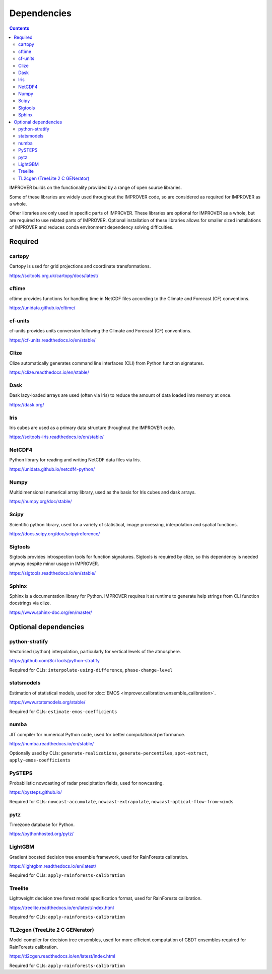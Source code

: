 Dependencies
================

.. contents:: Contents
    :depth: 2


IMPROVER builds on the functionality provided by a range of open source
libraries.

Some of these libraries are widely used throughout the IMPROVER code, so are
considered as required for IMPROVER as a whole.

Other libraries are only used in specific parts of IMPROVER.
These libraries are optional for IMPROVER as a whole, but are required to use
related parts of IMPROVER.
Optional installation of these libraries allows for smaller sized installations
of IMPROVER and reduces conda environment dependency solving difficulties.

Required
-----------------

cartopy
~~~~~~~~~~~~~~~~~
Cartopy is used for grid projections and coordinate transformations.

https://scitools.org.uk/cartopy/docs/latest/


cftime
~~~~~~~~~~~~~~~~~
cftime provides functions for handling time in NetCDF files according to the
Climate and Forecast (CF) conventions.

https://unidata.github.io/cftime/


cf-units
~~~~~~~~~~~~~~~~~
cf-units provides units conversion following the Climate and Forecast (CF)
conventions.

https://cf-units.readthedocs.io/en/stable/


Clize
~~~~~~~~~~~~~~~~~
Clize automatically generates command line interfaces (CLI) from Python function
signatures.

https://clize.readthedocs.io/en/stable/


Dask
~~~~~~~~~~~~~~~~~
Dask lazy-loaded arrays are used (often via Iris) to reduce the amount of data
loaded into memory at once.

https://dask.org/


Iris
~~~~~~~~~~~~~~~~~
Iris cubes are used as a primary data structure throughout the IMPROVER code.

https://scitools-iris.readthedocs.io/en/stable/


NetCDF4
~~~~~~~~~~~~~~~~~
Python library for reading and writing NetCDF data files via Iris.

https://unidata.github.io/netcdf4-python/


Numpy
~~~~~~~~~~~~~~~~~
Multidimensional numerical array library, used as the basis for Iris cubes and
dask arrays.

https://numpy.org/doc/stable/


Scipy
~~~~~~~~~~~~~~~~~
Scientific python library, used for a variety of statistical, image processing,
interpolation and spatial functions.

https://docs.scipy.org/doc/scipy/reference/


Sigtools
~~~~~~~~~~~~~~~~~
Sigtools provides introspection tools for function signatures.
Sigtools is required by clize, so this dependency is needed anyway
despite minor usage in IMPROVER.

https://sigtools.readthedocs.io/en/stable/


Sphinx
~~~~~~~~~~~~~~~~~
Sphinx is a documentation library for Python. IMPROVER requires it at runtime
to generate help strings from CLI function docstrings via clize.

https://www.sphinx-doc.org/en/master/


Optional dependencies
---------------------

python-stratify
~~~~~~~~~~~~~~~~~~
Vectorised (cython) interpolation, particularly for vertical levels of the
atmosphere.

https://github.com/SciTools/python-stratify

Required for CLIs: ``interpolate-using-difference``, ``phase-change-level``

statsmodels
~~~~~~~~~~~~~~~~~~
Estimation of statistical models, used for
:doc:`EMOS <improver.calibration.ensemble_calibration>`.

https://www.statsmodels.org/stable/

Required for CLIs: ``estimate-emos-coefficients``

numba
~~~~~~~~~~~~~~~~~~
JIT compiler for numerical Python code, used for better computational performance.

https://numba.readthedocs.io/en/stable/

Optionally used by CLIs: ``generate-realizations``, ``generate-percentiles``, ``spot-extract``, ``apply-emos-coefficients``

PySTEPS
~~~~~~~~~~~~~~~~~~
Probabilistic nowcasting of radar precipitation fields, used for nowcasting.

https://pysteps.github.io/

Required for CLIs: ``nowcast-accumulate``, ``nowcast-extrapolate``,
``nowcast-optical-flow-from-winds``

pytz
~~~~~~~~~~~~~~~~~
Timezone database for Python.

https://pythonhosted.org/pytz/

LightGBM
~~~~~~~~~~~~~~~~~~
Gradient boosted decision tree ensemble framework, used for RainForests
calibration.

https://lightgbm.readthedocs.io/en/latest/

Required for CLIs: ``apply-rainforests-calibration``

Treelite
~~~~~~~~~~~~~~~~~~
Lightweight decision tree forest model specification format, used for
RainForests calibration.

https://treelite.readthedocs.io/en/latest/index.html

Required for CLIs: ``apply-rainforests-calibration``

TL2cgen (TreeLite 2 C GENerator)
~~~~~~~~~~~~~~~~~~~~~~~~~~~~~~~~~~~~~~~~~~
Model compiler for decision tree ensembles, used for more efficient computation
of GBDT ensembles required for RainForests calibration.

https://tl2cgen.readthedocs.io/en/latest/index.html

Required for CLIs: ``apply-rainforests-calibration``
